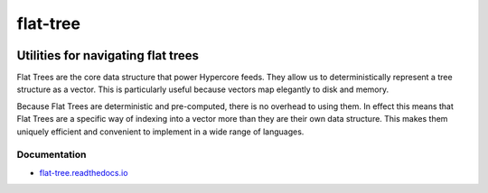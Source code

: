 .. _header:

*********
flat-tree
*********

.. image:: https://img.shields.io/badge/license-GPL-brightgreen.svg
   :target: LICENSE
   :alt: Repository license

.. image:: https://badge.fury.io/py/flat-tree.svg
   :target: https://badge.fury.io/py/flat-tree
   :alt: PyPI Package

.. image:: https://drone.autonomic.zone/api/badges/hyperpy/flat-tree/status.svg
   :target: https://drone.autonomic.zone/hyperpy/flat-tree
   :alt: Drone CI result

.. image:: https://readthedocs.org/projects/flat-tree/badge/?version=latest
   :target: https://flat-tree.readthedocs.io/en/latest/?badge=latest
   :alt: Documentation Status

.. image:: http://img.shields.io/liberapay/patrons/decentral1se.svg?logo=liberapay
   :target: https://liberapay.com/decentral1se
   :alt: Support badge

.. _introduction:

Utilities for navigating flat trees
-----------------------------------

Flat Trees are the core data structure that power Hypercore feeds. They allow
us to deterministically represent a tree structure as a vector. This is
particularly useful because vectors map elegantly to disk and memory.

Because Flat Trees are deterministic and pre-computed, there is no overhead to
using them. In effect this means that Flat Trees are a specific way of indexing
into a vector more than they are their own data structure. This makes them
uniquely efficient and convenient to implement in a wide range of languages.

.. _documentation:

Documentation
*************

* `flat-tree.readthedocs.io`_

.. _flat-tree.readthedocs.io: https://flat-tree.readthedocs.io
